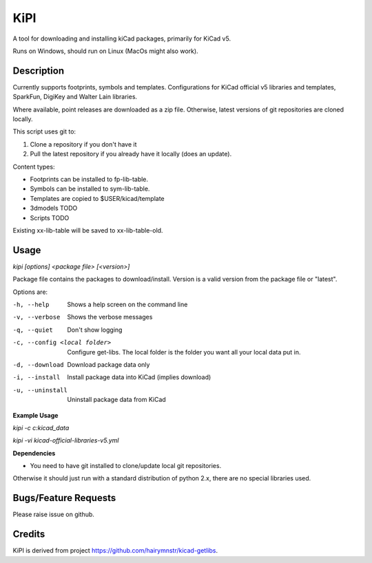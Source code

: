 KiPI
====

A tool for downloading and installing kiCad packages, primarily for KiCad v5.

Runs on Windows, should run on Linux (MacOs might also work).

Description
-----------

Currently supports footprints, symbols and templates. Configurations for KiCad
official v5 libraries and templates, SparkFun, DigiKey and Walter Lain libraries.

Where available, point releases are downloaded as a zip file. Otherwise, latest
versions of git repositories are cloned locally.

This script uses git to:

1. Clone a repository if you don't have it
2. Pull the latest repository if you already have it locally (does an update).

Content types:

- Footprints can be installed to fp-lib-table.
- Symbols can be installed to sym-lib-table.
- Templates are copied to $USER/kicad/template
- 3dmodels TODO
- Scripts TODO

Existing xx-lib-table will be saved to xx-lib-table-old.

Usage
-----

`kipi [options] <package file> [<version>]`

Package file contains the packages to download/install.
Version is a valid version from the package file or "latest".

Options are:

-h, --help  Shows a help screen on the command line

-v, --verbose  Shows the verbose messages

-q, --quiet  Don't show logging

-c, --config <local folder>  Configure get-libs. The local folder is the folder you want all your local data put in.

-d, --download  Download package data only

-i, --install  Install package data into KiCad (implies download)

-u, --uninstall  Uninstall package data from KiCad


**Example Usage**

`kipi -c c:\kicad_data`

`kipi -vi kicad-official-libraries-v5.yml`

**Dependencies**

- You need to have git installed to clone/update local git repositories.

Otherwise it should just run with a standard distribution of python 2.x, there
are no special libraries used.

Bugs/Feature Requests
----------------------

Please raise issue on github.

Credits
-------

KiPI is derived from project https://github.com/hairymnstr/kicad-getlibs.
